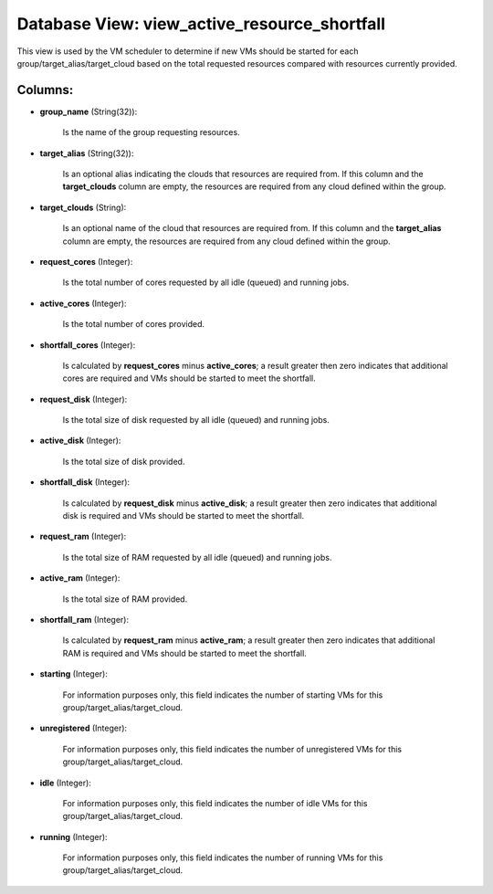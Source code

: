 .. File generated by /opt/cloudscheduler/utilities/schema_doc - DO NOT EDIT
..
.. To modify the contents of this file:
..   1. edit the template file ".../cloudscheduler/docs/schema_doc/views/view_active_resource_shortfall.yaml"
..   2. run the utility ".../cloudscheduler/utilities/schema_doc"
..

Database View: view_active_resource_shortfall
=============================================

This view is used by the VM scheduler to determine if new
VMs should be started for each group/target_alias/target_cloud based on the total requested
resources compared with resources currently provided.


Columns:
^^^^^^^^

* **group_name** (String(32)):

      Is the name of the group requesting resources.

* **target_alias** (String(32)):

      Is an optional alias indicating the clouds that resources are required from.
      If this column and the **target_clouds** column are empty, the resources are
      required from any cloud defined within the group.

* **target_clouds** (String):

      Is an optional name of the cloud that resources are required from.
      If this column and the **target_alias** column are empty, the resources are
      required from any cloud defined within the group.

* **request_cores** (Integer):

      Is the total number of cores requested by all idle (queued) and
      running jobs.

* **active_cores** (Integer):

      Is the total number of cores provided.

* **shortfall_cores** (Integer):

      Is calculated by **request_cores** minus **active_cores**; a result greater then zero indicates
      that additional cores are required and VMs should be started to meet
      the shortfall.

* **request_disk** (Integer):

      Is the total size of disk requested by all idle (queued) and
      running jobs.

* **active_disk** (Integer):

      Is the total size of disk provided.

* **shortfall_disk** (Integer):

      Is calculated by **request_disk** minus **active_disk**; a result greater then zero indicates
      that additional disk is required and VMs should be started to meet
      the shortfall.

* **request_ram** (Integer):

      Is the total size of RAM requested by all idle (queued) and
      running jobs.

* **active_ram** (Integer):

      Is the total size of RAM provided.

* **shortfall_ram** (Integer):

      Is calculated by **request_ram** minus **active_ram**; a result greater then zero indicates
      that additional RAM is required and VMs should be started to meet
      the shortfall.

* **starting** (Integer):

      For information purposes only, this field indicates the number of starting VMs
      for this group/target_alias/target_cloud.

* **unregistered** (Integer):

      For information purposes only, this field indicates the number of unregistered VMs
      for this group/target_alias/target_cloud.

* **idle** (Integer):

      For information purposes only, this field indicates the number of idle VMs
      for this group/target_alias/target_cloud.

* **running** (Integer):

      For information purposes only, this field indicates the number of running VMs
      for this group/target_alias/target_cloud.


